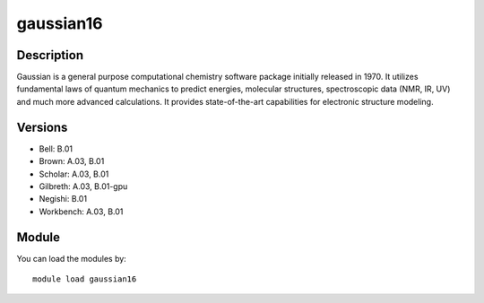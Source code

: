 .. _backbone-label:

gaussian16
==============================

Description
~~~~~~~~
Gaussian is a general purpose computational chemistry software package initially released in 1970. It utilizes fundamental laws of quantum mechanics to predict energies, molecular structures, spectroscopic data (NMR, IR, UV) and much more advanced calculations. It provides state-of-the-art capabilities for electronic structure modeling.

Versions
~~~~~~~~
- Bell: B.01
- Brown: A.03, B.01
- Scholar: A.03, B.01
- Gilbreth: A.03, B.01-gpu
- Negishi: B.01
- Workbench: A.03, B.01

Module
~~~~~~~~
You can load the modules by::

    module load gaussian16

